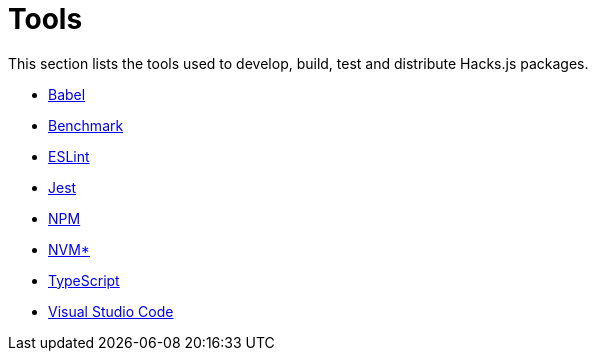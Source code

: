 = Tools

This section lists the tools used to develop, build, test and distribute Hacks.js packages.

* link:./babel.adoc[Babel]
* link:./benchmark.adoc[Benchmark]
* link:./eslint.adoc[ESLint]
* link:./jest.adoc[Jest]
* link:./npm.adoc[NPM]
* link:./nvm.adoc[NVM*]
* link:./typescript.adoc[TypeScript]
* link:./vscode.adoc[Visual Studio Code]
